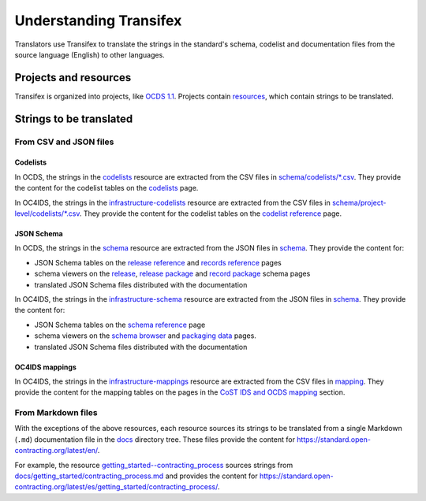 Understanding Transifex
=======================

Translators use Transifex to translate the strings in the standard's schema, codelist and documentation files from the source language (English) to other languages.

Projects and resources
----------------------

Transifex is organized into projects, like `OCDS 1.1 <https://www.transifex.com/open-contracting-partnership-1/open-contracting-standard-1-1/dashboard/>`__. Projects contain `resources <https://www.transifex.com/open-contracting-partnership-1/open-contracting-standard-1-1/content/>`__, which contain strings to be translated.

Strings to be translated
------------------------

From CSV and JSON files
~~~~~~~~~~~~~~~~~~~~~~~

Codelists
^^^^^^^^^

In OCDS, the strings in the `codelists <https://www.transifex.com/open-contracting-partnership-1/open-contracting-standard-1-1/translate/#es/codelists/76986036>`__ resource are extracted from the CSV files in `schema/codelists/*.csv <https://github.com/open-contracting/standard/tree/HEAD/schema/codelists>`__. They provide the content for the codelist tables on the `codelists <https://standard.open-contracting.org/latest/es/schema/codelists/>`__ page.

In OC4IDS, the strings in the `infrastructure-codelists <https://app.transifex.com/open-contracting-partnership-1/oc4ids-09/infrastructure-codelists/>`__ resource are extracted from the CSV files in `schema/project-level/codelists/*.csv <https://github.com/open-contracting/infrastructure/tree/HEAD/schema/project-level/codelists>`__. They provide the content for the codelist tables on the `codelist reference <https://standard.open-contracting.org/infrastructure/latest/en/reference/codelists/>`__ page.

JSON Schema
^^^^^^^^^^^

In OCDS, the strings in the `schema <https://www.transifex.com/open-contracting-partnership-1/open-contracting-standard-1-1/translate/#es/schema/76882756>`__ resource are extracted from the JSON files in `schema <https://github.com/open-contracting/standard/tree/HEAD/schema>`__. They provide the content for:

-  JSON Schema tables on the `release reference <https://standard.open-contracting.org/latest/es/schema/reference/>`__ and `records reference <https://standard.open-contracting.org/latest/es/schema/records_reference/>`__ pages
-  schema viewers on the `release <https://standard.open-contracting.org/latest/es/schema/release/>`__, `release package <https://standard.open-contracting.org/latest/es/schema/release_package/>`__ and `record package <https://standard.open-contracting.org/latest/es/schema/record_package/>`__ schema pages
-  translated JSON Schema files distributed with the documentation

In OC4IDS, the strings in the `infrastructure-schema <https://app.transifex.com/open-contracting-partnership-1/oc4ids-09/infrastructure-schema/>`__ resource are extracted from the JSON files in `schema <https://github.com/open-contracting/infrastructure/tree/HEAD/schema/project-level>`__. They provide the content for:

-  JSON Schema tables on the `schema reference <https://standard.open-contracting.org/infrastructure/latest/en/reference/schema/>`__ page
-  schema viewers on the `schema browser <https://standard.open-contracting.org/infrastructure/latest/en/reference/browser/>`__ and `packaging data <https://standard.open-contracting.org/infrastructure/latest/en/reference/package/>`__ pages.
-  translated JSON Schema files distributed with the documentation

OC4IDS mappings
^^^^^^^^^^^^^^^

In OC4IDS, the strings in the `infrastructure-mappings <https://app.transifex.com/open-contracting-partnership-1/oc4ids-09/infrastructure-mappings/>`__ resource are extracted from the CSV files in `mapping <https://github.com/open-contracting/infrastructure/tree/HEAD/mapping>`__. They provide the content for the mapping tables on the pages in the `CoST IDS and OCDS mapping <https://standard.open-contracting.org/infrastructure/latest/en/cost/>`__ section.

From Markdown files
~~~~~~~~~~~~~~~~~~~

With the exceptions of the above resources, each resource sources its strings to be translated from a single Markdown (``.md``) documentation file in the `docs <https://github.com/open-contracting/standard/tree/HEAD/docs>`__ directory tree. These files provide the content for https://standard.open-contracting.org/latest/en/.

For example, the resource `getting_started--contracting_process <https://www.transifex.com/open-contracting-partnership-1/open-contracting-standard-1-1/translate/#es/getting_started--contracting_process/111787219>`__ sources strings from `docs/getting_started/contracting_process.md <https://github.com/open-contracting/standard/blob/HEAD/docs/getting_started/contracting_process.md>`__ and provides the content for https://standard.open-contracting.org/latest/es/getting_started/contracting_process/.

